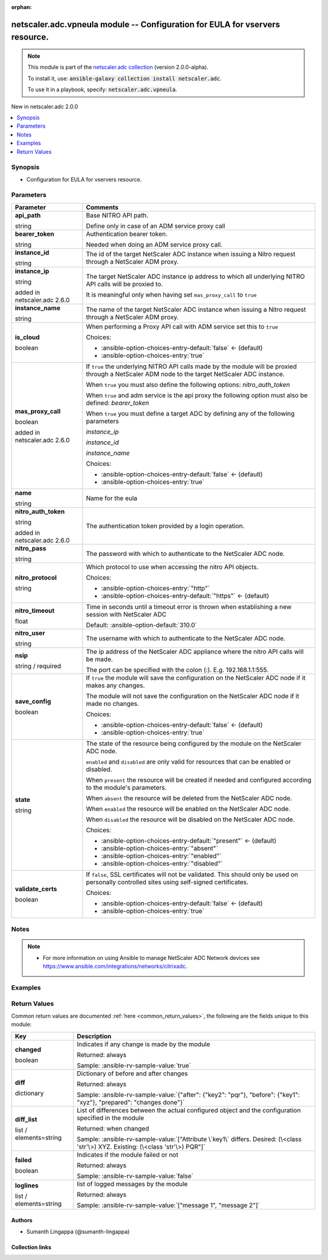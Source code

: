 
.. Document meta

:orphan:

.. |antsibull-internal-nbsp| unicode:: 0xA0
    :trim:

.. role:: ansible-attribute-support-label
.. role:: ansible-attribute-support-property
.. role:: ansible-attribute-support-full
.. role:: ansible-attribute-support-partial
.. role:: ansible-attribute-support-none
.. role:: ansible-attribute-support-na
.. role:: ansible-option-type
.. role:: ansible-option-elements
.. role:: ansible-option-required
.. role:: ansible-option-versionadded
.. role:: ansible-option-aliases
.. role:: ansible-option-choices
.. role:: ansible-option-choices-default-mark
.. role:: ansible-option-default-bold
.. role:: ansible-option-configuration
.. role:: ansible-option-returned-bold
.. role:: ansible-option-sample-bold

.. Anchors

.. _ansible_collections.netscaler.adc.vpneula_module:

.. Anchors: short name for ansible.builtin

.. Anchors: aliases



.. Title

netscaler.adc.vpneula module -- Configuration for EULA for vservers resource.
+++++++++++++++++++++++++++++++++++++++++++++++++++++++++++++++++++++++++++++

.. Collection note

.. note::
    This module is part of the `netscaler.adc collection <https://galaxy.ansible.com/netscaler/adc>`_ (version 2.0.0-alpha).

    To install it, use: :code:`ansible-galaxy collection install netscaler.adc`.

    To use it in a playbook, specify: :code:`netscaler.adc.vpneula`.

.. version_added

.. rst-class:: ansible-version-added

New in netscaler.adc 2.0.0

.. contents::
   :local:
   :depth: 1

.. Deprecated


Synopsis
--------

.. Description

- Configuration for EULA for vservers resource.


.. Aliases


.. Requirements






.. Options

Parameters
----------

.. rst-class:: ansible-option-table

.. list-table::
  :width: 100%
  :widths: auto
  :header-rows: 1

  * - Parameter
    - Comments

  * - .. raw:: html

        <div class="ansible-option-cell">
        <div class="ansibleOptionAnchor" id="parameter-api_path"></div>

      .. _ansible_collections.netscaler.adc.vpneula_module__parameter-api_path:

      .. rst-class:: ansible-option-title

      **api_path**

      .. raw:: html

        <a class="ansibleOptionLink" href="#parameter-api_path" title="Permalink to this option"></a>

      .. rst-class:: ansible-option-type-line

      :ansible-option-type:`string`

      .. raw:: html

        </div>

    - .. raw:: html

        <div class="ansible-option-cell">

      Base NITRO API path.

      Define only in case of an ADM service proxy call


      .. raw:: html

        </div>

  * - .. raw:: html

        <div class="ansible-option-cell">
        <div class="ansibleOptionAnchor" id="parameter-bearer_token"></div>

      .. _ansible_collections.netscaler.adc.vpneula_module__parameter-bearer_token:

      .. rst-class:: ansible-option-title

      **bearer_token**

      .. raw:: html

        <a class="ansibleOptionLink" href="#parameter-bearer_token" title="Permalink to this option"></a>

      .. rst-class:: ansible-option-type-line

      :ansible-option-type:`string`

      .. raw:: html

        </div>

    - .. raw:: html

        <div class="ansible-option-cell">

      Authentication bearer token.

      Needed when doing an ADM service proxy call.


      .. raw:: html

        </div>

  * - .. raw:: html

        <div class="ansible-option-cell">
        <div class="ansibleOptionAnchor" id="parameter-instance_id"></div>

      .. _ansible_collections.netscaler.adc.vpneula_module__parameter-instance_id:

      .. rst-class:: ansible-option-title

      **instance_id**

      .. raw:: html

        <a class="ansibleOptionLink" href="#parameter-instance_id" title="Permalink to this option"></a>

      .. rst-class:: ansible-option-type-line

      :ansible-option-type:`string`

      .. raw:: html

        </div>

    - .. raw:: html

        <div class="ansible-option-cell">

      The id of the target NetScaler ADC instance when issuing a Nitro request through a NetScaler ADM proxy.


      .. raw:: html

        </div>

  * - .. raw:: html

        <div class="ansible-option-cell">
        <div class="ansibleOptionAnchor" id="parameter-instance_ip"></div>

      .. _ansible_collections.netscaler.adc.vpneula_module__parameter-instance_ip:

      .. rst-class:: ansible-option-title

      **instance_ip**

      .. raw:: html

        <a class="ansibleOptionLink" href="#parameter-instance_ip" title="Permalink to this option"></a>

      .. rst-class:: ansible-option-type-line

      :ansible-option-type:`string`

      :ansible-option-versionadded:`added in netscaler.adc 2.6.0`


      .. raw:: html

        </div>

    - .. raw:: html

        <div class="ansible-option-cell">

      The target NetScaler ADC instance ip address to which all underlying NITRO API calls will be proxied to.

      It is meaningful only when having set \ :literal:`mas\_proxy\_call`\  to \ :literal:`true`\ 


      .. raw:: html

        </div>

  * - .. raw:: html

        <div class="ansible-option-cell">
        <div class="ansibleOptionAnchor" id="parameter-instance_name"></div>

      .. _ansible_collections.netscaler.adc.vpneula_module__parameter-instance_name:

      .. rst-class:: ansible-option-title

      **instance_name**

      .. raw:: html

        <a class="ansibleOptionLink" href="#parameter-instance_name" title="Permalink to this option"></a>

      .. rst-class:: ansible-option-type-line

      :ansible-option-type:`string`

      .. raw:: html

        </div>

    - .. raw:: html

        <div class="ansible-option-cell">

      The name of the target NetScaler ADC instance when issuing a Nitro request through a NetScaler ADM proxy.


      .. raw:: html

        </div>

  * - .. raw:: html

        <div class="ansible-option-cell">
        <div class="ansibleOptionAnchor" id="parameter-is_cloud"></div>

      .. _ansible_collections.netscaler.adc.vpneula_module__parameter-is_cloud:

      .. rst-class:: ansible-option-title

      **is_cloud**

      .. raw:: html

        <a class="ansibleOptionLink" href="#parameter-is_cloud" title="Permalink to this option"></a>

      .. rst-class:: ansible-option-type-line

      :ansible-option-type:`boolean`

      .. raw:: html

        </div>

    - .. raw:: html

        <div class="ansible-option-cell">

      When performing a Proxy API call with ADM service set this to \ :literal:`true`\ 


      .. rst-class:: ansible-option-line

      :ansible-option-choices:`Choices:`

      - :ansible-option-choices-entry-default:`false` :ansible-option-choices-default-mark:`← (default)`
      - :ansible-option-choices-entry:`true`


      .. raw:: html

        </div>

  * - .. raw:: html

        <div class="ansible-option-cell">
        <div class="ansibleOptionAnchor" id="parameter-mas_proxy_call"></div>

      .. _ansible_collections.netscaler.adc.vpneula_module__parameter-mas_proxy_call:

      .. rst-class:: ansible-option-title

      **mas_proxy_call**

      .. raw:: html

        <a class="ansibleOptionLink" href="#parameter-mas_proxy_call" title="Permalink to this option"></a>

      .. rst-class:: ansible-option-type-line

      :ansible-option-type:`boolean`

      :ansible-option-versionadded:`added in netscaler.adc 2.6.0`


      .. raw:: html

        </div>

    - .. raw:: html

        <div class="ansible-option-cell">

      If \ :literal:`true`\  the underlying NITRO API calls made by the module will be proxied through a NetScaler ADM node to the target NetScaler ADC instance.

      When \ :literal:`true`\  you must also define the following options: \ :emphasis:`nitro\_auth\_token`\ 

      When \ :literal:`true`\  and adm service is the api proxy the following option must also be defined: \ :emphasis:`bearer\_token`\ 

      When \ :literal:`true`\  you must define a target ADC by defining any of the following parameters

      \ :emphasis:`instance\_ip`\ 

      \ :emphasis:`instance\_id`\ 

      \ :emphasis:`instance\_name`\ 


      .. rst-class:: ansible-option-line

      :ansible-option-choices:`Choices:`

      - :ansible-option-choices-entry-default:`false` :ansible-option-choices-default-mark:`← (default)`
      - :ansible-option-choices-entry:`true`


      .. raw:: html

        </div>

  * - .. raw:: html

        <div class="ansible-option-cell">
        <div class="ansibleOptionAnchor" id="parameter-name"></div>

      .. _ansible_collections.netscaler.adc.vpneula_module__parameter-name:

      .. rst-class:: ansible-option-title

      **name**

      .. raw:: html

        <a class="ansibleOptionLink" href="#parameter-name" title="Permalink to this option"></a>

      .. rst-class:: ansible-option-type-line

      :ansible-option-type:`string`

      .. raw:: html

        </div>

    - .. raw:: html

        <div class="ansible-option-cell">

      Name for the eula


      .. raw:: html

        </div>

  * - .. raw:: html

        <div class="ansible-option-cell">
        <div class="ansibleOptionAnchor" id="parameter-nitro_auth_token"></div>

      .. _ansible_collections.netscaler.adc.vpneula_module__parameter-nitro_auth_token:

      .. rst-class:: ansible-option-title

      **nitro_auth_token**

      .. raw:: html

        <a class="ansibleOptionLink" href="#parameter-nitro_auth_token" title="Permalink to this option"></a>

      .. rst-class:: ansible-option-type-line

      :ansible-option-type:`string`

      :ansible-option-versionadded:`added in netscaler.adc 2.6.0`


      .. raw:: html

        </div>

    - .. raw:: html

        <div class="ansible-option-cell">

      The authentication token provided by a login operation.


      .. raw:: html

        </div>

  * - .. raw:: html

        <div class="ansible-option-cell">
        <div class="ansibleOptionAnchor" id="parameter-nitro_pass"></div>

      .. _ansible_collections.netscaler.adc.vpneula_module__parameter-nitro_pass:

      .. rst-class:: ansible-option-title

      **nitro_pass**

      .. raw:: html

        <a class="ansibleOptionLink" href="#parameter-nitro_pass" title="Permalink to this option"></a>

      .. rst-class:: ansible-option-type-line

      :ansible-option-type:`string`

      .. raw:: html

        </div>

    - .. raw:: html

        <div class="ansible-option-cell">

      The password with which to authenticate to the NetScaler ADC node.


      .. raw:: html

        </div>

  * - .. raw:: html

        <div class="ansible-option-cell">
        <div class="ansibleOptionAnchor" id="parameter-nitro_protocol"></div>

      .. _ansible_collections.netscaler.adc.vpneula_module__parameter-nitro_protocol:

      .. rst-class:: ansible-option-title

      **nitro_protocol**

      .. raw:: html

        <a class="ansibleOptionLink" href="#parameter-nitro_protocol" title="Permalink to this option"></a>

      .. rst-class:: ansible-option-type-line

      :ansible-option-type:`string`

      .. raw:: html

        </div>

    - .. raw:: html

        <div class="ansible-option-cell">

      Which protocol to use when accessing the nitro API objects.


      .. rst-class:: ansible-option-line

      :ansible-option-choices:`Choices:`

      - :ansible-option-choices-entry:`"http"`
      - :ansible-option-choices-entry-default:`"https"` :ansible-option-choices-default-mark:`← (default)`


      .. raw:: html

        </div>

  * - .. raw:: html

        <div class="ansible-option-cell">
        <div class="ansibleOptionAnchor" id="parameter-nitro_timeout"></div>

      .. _ansible_collections.netscaler.adc.vpneula_module__parameter-nitro_timeout:

      .. rst-class:: ansible-option-title

      **nitro_timeout**

      .. raw:: html

        <a class="ansibleOptionLink" href="#parameter-nitro_timeout" title="Permalink to this option"></a>

      .. rst-class:: ansible-option-type-line

      :ansible-option-type:`float`

      .. raw:: html

        </div>

    - .. raw:: html

        <div class="ansible-option-cell">

      Time in seconds until a timeout error is thrown when establishing a new session with NetScaler ADC


      .. rst-class:: ansible-option-line

      :ansible-option-default-bold:`Default:` :ansible-option-default:`310.0`

      .. raw:: html

        </div>

  * - .. raw:: html

        <div class="ansible-option-cell">
        <div class="ansibleOptionAnchor" id="parameter-nitro_user"></div>

      .. _ansible_collections.netscaler.adc.vpneula_module__parameter-nitro_user:

      .. rst-class:: ansible-option-title

      **nitro_user**

      .. raw:: html

        <a class="ansibleOptionLink" href="#parameter-nitro_user" title="Permalink to this option"></a>

      .. rst-class:: ansible-option-type-line

      :ansible-option-type:`string`

      .. raw:: html

        </div>

    - .. raw:: html

        <div class="ansible-option-cell">

      The username with which to authenticate to the NetScaler ADC node.


      .. raw:: html

        </div>

  * - .. raw:: html

        <div class="ansible-option-cell">
        <div class="ansibleOptionAnchor" id="parameter-nsip"></div>

      .. _ansible_collections.netscaler.adc.vpneula_module__parameter-nsip:

      .. rst-class:: ansible-option-title

      **nsip**

      .. raw:: html

        <a class="ansibleOptionLink" href="#parameter-nsip" title="Permalink to this option"></a>

      .. rst-class:: ansible-option-type-line

      :ansible-option-type:`string` / :ansible-option-required:`required`

      .. raw:: html

        </div>

    - .. raw:: html

        <div class="ansible-option-cell">

      The ip address of the NetScaler ADC appliance where the nitro API calls will be made.

      The port can be specified with the colon (:). E.g. 192.168.1.1:555.


      .. raw:: html

        </div>

  * - .. raw:: html

        <div class="ansible-option-cell">
        <div class="ansibleOptionAnchor" id="parameter-save_config"></div>

      .. _ansible_collections.netscaler.adc.vpneula_module__parameter-save_config:

      .. rst-class:: ansible-option-title

      **save_config**

      .. raw:: html

        <a class="ansibleOptionLink" href="#parameter-save_config" title="Permalink to this option"></a>

      .. rst-class:: ansible-option-type-line

      :ansible-option-type:`boolean`

      .. raw:: html

        </div>

    - .. raw:: html

        <div class="ansible-option-cell">

      If \ :literal:`true`\  the module will save the configuration on the NetScaler ADC node if it makes any changes.

      The module will not save the configuration on the NetScaler ADC node if it made no changes.


      .. rst-class:: ansible-option-line

      :ansible-option-choices:`Choices:`

      - :ansible-option-choices-entry-default:`false` :ansible-option-choices-default-mark:`← (default)`
      - :ansible-option-choices-entry:`true`


      .. raw:: html

        </div>

  * - .. raw:: html

        <div class="ansible-option-cell">
        <div class="ansibleOptionAnchor" id="parameter-state"></div>

      .. _ansible_collections.netscaler.adc.vpneula_module__parameter-state:

      .. rst-class:: ansible-option-title

      **state**

      .. raw:: html

        <a class="ansibleOptionLink" href="#parameter-state" title="Permalink to this option"></a>

      .. rst-class:: ansible-option-type-line

      :ansible-option-type:`string`

      .. raw:: html

        </div>

    - .. raw:: html

        <div class="ansible-option-cell">

      The state of the resource being configured by the module on the NetScaler ADC node.

      \ :literal:`enabled`\  and \ :literal:`disabled`\  are only valid for resources that can be enabled or disabled.

      When \ :literal:`present`\  the resource will be created if needed and configured according to the module's parameters.

      When \ :literal:`absent`\  the resource will be deleted from the NetScaler ADC node.

      When \ :literal:`enabled`\  the resource will be enabled on the NetScaler ADC node.

      When \ :literal:`disabled`\  the resource will be disabled on the NetScaler ADC node.


      .. rst-class:: ansible-option-line

      :ansible-option-choices:`Choices:`

      - :ansible-option-choices-entry-default:`"present"` :ansible-option-choices-default-mark:`← (default)`
      - :ansible-option-choices-entry:`"absent"`
      - :ansible-option-choices-entry:`"enabled"`
      - :ansible-option-choices-entry:`"disabled"`


      .. raw:: html

        </div>

  * - .. raw:: html

        <div class="ansible-option-cell">
        <div class="ansibleOptionAnchor" id="parameter-validate_certs"></div>

      .. _ansible_collections.netscaler.adc.vpneula_module__parameter-validate_certs:

      .. rst-class:: ansible-option-title

      **validate_certs**

      .. raw:: html

        <a class="ansibleOptionLink" href="#parameter-validate_certs" title="Permalink to this option"></a>

      .. rst-class:: ansible-option-type-line

      :ansible-option-type:`boolean`

      .. raw:: html

        </div>

    - .. raw:: html

        <div class="ansible-option-cell">

      If \ :literal:`false`\ , SSL certificates will not be validated. This should only be used on personally controlled sites using self-signed certificates.


      .. rst-class:: ansible-option-line

      :ansible-option-choices:`Choices:`

      - :ansible-option-choices-entry-default:`false` :ansible-option-choices-default-mark:`← (default)`
      - :ansible-option-choices-entry:`true`


      .. raw:: html

        </div>


.. Attributes


.. Notes

Notes
-----

.. note::
   - For more information on using Ansible to manage NetScaler ADC Network devices see \ https://www.ansible.com/integrations/networks/citrixadc\ .

.. Seealso


.. Examples

Examples
--------

.. code-block:: yaml+jinja

    




.. Facts


.. Return values

Return Values
-------------
Common return values are documented :ref:`here <common_return_values>`, the following are the fields unique to this module:

.. rst-class:: ansible-option-table

.. list-table::
  :width: 100%
  :widths: auto
  :header-rows: 1

  * - Key
    - Description

  * - .. raw:: html

        <div class="ansible-option-cell">
        <div class="ansibleOptionAnchor" id="return-changed"></div>

      .. _ansible_collections.netscaler.adc.vpneula_module__return-changed:

      .. rst-class:: ansible-option-title

      **changed**

      .. raw:: html

        <a class="ansibleOptionLink" href="#return-changed" title="Permalink to this return value"></a>

      .. rst-class:: ansible-option-type-line

      :ansible-option-type:`boolean`

      .. raw:: html

        </div>

    - .. raw:: html

        <div class="ansible-option-cell">

      Indicates if any change is made by the module


      .. rst-class:: ansible-option-line

      :ansible-option-returned-bold:`Returned:` always

      .. rst-class:: ansible-option-line
      .. rst-class:: ansible-option-sample

      :ansible-option-sample-bold:`Sample:` :ansible-rv-sample-value:`true`


      .. raw:: html

        </div>


  * - .. raw:: html

        <div class="ansible-option-cell">
        <div class="ansibleOptionAnchor" id="return-diff"></div>

      .. _ansible_collections.netscaler.adc.vpneula_module__return-diff:

      .. rst-class:: ansible-option-title

      **diff**

      .. raw:: html

        <a class="ansibleOptionLink" href="#return-diff" title="Permalink to this return value"></a>

      .. rst-class:: ansible-option-type-line

      :ansible-option-type:`dictionary`

      .. raw:: html

        </div>

    - .. raw:: html

        <div class="ansible-option-cell">

      Dictionary of before and after changes


      .. rst-class:: ansible-option-line

      :ansible-option-returned-bold:`Returned:` always

      .. rst-class:: ansible-option-line
      .. rst-class:: ansible-option-sample

      :ansible-option-sample-bold:`Sample:` :ansible-rv-sample-value:`{"after": {"key2": "pqr"}, "before": {"key1": "xyz"}, "prepared": "changes done"}`


      .. raw:: html

        </div>


  * - .. raw:: html

        <div class="ansible-option-cell">
        <div class="ansibleOptionAnchor" id="return-diff_list"></div>

      .. _ansible_collections.netscaler.adc.vpneula_module__return-diff_list:

      .. rst-class:: ansible-option-title

      **diff_list**

      .. raw:: html

        <a class="ansibleOptionLink" href="#return-diff_list" title="Permalink to this return value"></a>

      .. rst-class:: ansible-option-type-line

      :ansible-option-type:`list` / :ansible-option-elements:`elements=string`

      .. raw:: html

        </div>

    - .. raw:: html

        <div class="ansible-option-cell">

      List of differences between the actual configured object and the configuration specified in the module


      .. rst-class:: ansible-option-line

      :ansible-option-returned-bold:`Returned:` when changed

      .. rst-class:: ansible-option-line
      .. rst-class:: ansible-option-sample

      :ansible-option-sample-bold:`Sample:` :ansible-rv-sample-value:`["Attribute \`key1\` differs. Desired: (\<class 'str'\>) XYZ. Existing: (\<class 'str'\>) PQR"]`


      .. raw:: html

        </div>


  * - .. raw:: html

        <div class="ansible-option-cell">
        <div class="ansibleOptionAnchor" id="return-failed"></div>

      .. _ansible_collections.netscaler.adc.vpneula_module__return-failed:

      .. rst-class:: ansible-option-title

      **failed**

      .. raw:: html

        <a class="ansibleOptionLink" href="#return-failed" title="Permalink to this return value"></a>

      .. rst-class:: ansible-option-type-line

      :ansible-option-type:`boolean`

      .. raw:: html

        </div>

    - .. raw:: html

        <div class="ansible-option-cell">

      Indicates if the module failed or not


      .. rst-class:: ansible-option-line

      :ansible-option-returned-bold:`Returned:` always

      .. rst-class:: ansible-option-line
      .. rst-class:: ansible-option-sample

      :ansible-option-sample-bold:`Sample:` :ansible-rv-sample-value:`false`


      .. raw:: html

        </div>


  * - .. raw:: html

        <div class="ansible-option-cell">
        <div class="ansibleOptionAnchor" id="return-loglines"></div>

      .. _ansible_collections.netscaler.adc.vpneula_module__return-loglines:

      .. rst-class:: ansible-option-title

      **loglines**

      .. raw:: html

        <a class="ansibleOptionLink" href="#return-loglines" title="Permalink to this return value"></a>

      .. rst-class:: ansible-option-type-line

      :ansible-option-type:`list` / :ansible-option-elements:`elements=string`

      .. raw:: html

        </div>

    - .. raw:: html

        <div class="ansible-option-cell">

      list of logged messages by the module


      .. rst-class:: ansible-option-line

      :ansible-option-returned-bold:`Returned:` always

      .. rst-class:: ansible-option-line
      .. rst-class:: ansible-option-sample

      :ansible-option-sample-bold:`Sample:` :ansible-rv-sample-value:`["message 1", "message 2"]`


      .. raw:: html

        </div>



..  Status (Presently only deprecated)


.. Authors

Authors
~~~~~~~

- Sumanth Lingappa (@sumanth-lingappa)



.. Extra links

Collection links
~~~~~~~~~~~~~~~~

.. raw:: html

  <p class="ansible-links">
    <a href="http://example.com/issue/tracker" aria-role="button" target="_blank" rel="noopener external">Issue Tracker</a>
    <a href="http://example.com" aria-role="button" target="_blank" rel="noopener external">Homepage</a>
    <a href="http://example.com/repository" aria-role="button" target="_blank" rel="noopener external">Repository (Sources)</a>
  </p>

.. Parsing errors

